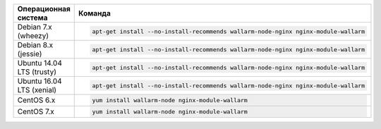 .. _install_nginx_ru:

.. list-table::
   :widths: 10 30
   :header-rows: 1

   * - Операционная система
     - Команда
   * - Debian 7.x (wheezy)
     - .. code-block:: command

          apt-get install --no-install-recommends wallarm-node-nginx nginx-module-wallarm

   * - Debian 8.x (jessie)
     - .. code-block:: command

          apt-get install --no-install-recommends wallarm-node-nginx nginx-module-wallarm

   * - Ubuntu 14.04 LTS (trusty)
     - .. code-block:: command

          apt-get install --no-install-recommends wallarm-node-nginx nginx-module-wallarm

   * - Ubuntu 16.04 LTS (xenial)
     - .. code-block:: command

          apt-get install --no-install-recommends wallarm-node-nginx nginx-module-wallarm

   * - CentOS 6.x
     - .. code-block:: command

          yum install wallarm-node nginx-module-wallarm

   * - CentOS 7.x
     - .. code-block:: command

          yum install wallarm-node nginx-module-wallarm